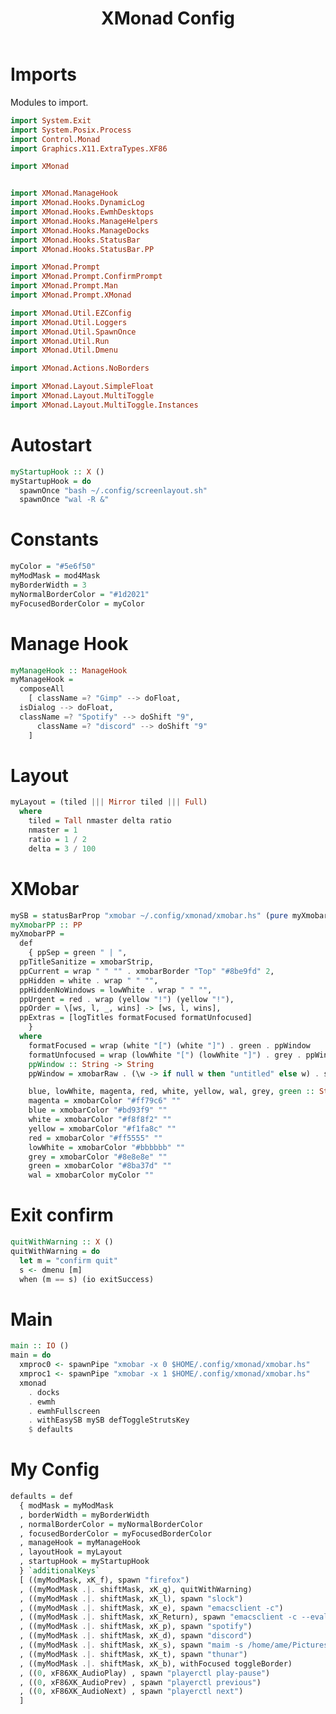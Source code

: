 #+TITLE: XMonad Config
#+PROPERTY: header-args :tangle xmonad.hs
* Imports
Modules to import.
#+begin_src haskell
  import System.Exit
  import System.Posix.Process
  import Control.Monad
  import Graphics.X11.ExtraTypes.XF86

  import XMonad


  import XMonad.ManageHook
  import XMonad.Hooks.DynamicLog
  import XMonad.Hooks.EwmhDesktops
  import XMonad.Hooks.ManageHelpers
  import XMonad.Hooks.ManageDocks
  import XMonad.Hooks.StatusBar
  import XMonad.Hooks.StatusBar.PP

  import XMonad.Prompt
  import XMonad.Prompt.ConfirmPrompt
  import XMonad.Prompt.Man
  import XMonad.Prompt.XMonad

  import XMonad.Util.EZConfig
  import XMonad.Util.Loggers
  import XMonad.Util.SpawnOnce
  import XMonad.Util.Run
  import XMonad.Util.Dmenu

  import XMonad.Actions.NoBorders

  import XMonad.Layout.SimpleFloat
  import XMonad.Layout.MultiToggle
  import XMonad.Layout.MultiToggle.Instances
#+end_src
* Autostart
#+begin_src haskell
  myStartupHook :: X ()
  myStartupHook = do
    spawnOnce "bash ~/.config/screenlayout.sh"
    spawnOnce "wal -R &"
#+end_src

* Constants
#+begin_src haskell
    myColor = "#5e6f50"
    myModMask = mod4Mask            
    myBorderWidth = 3               
    myNormalBorderColor = "#1d2021" 
    myFocusedBorderColor = myColor
#+end_src
* Manage Hook
#+begin_src haskell                                                                                                                                              
  myManageHook :: ManageHook                                                 
  myManageHook =                                                   
    composeAll                         
      [ className =? "Gimp" --> doFloat,
	isDialog --> doFloat,
	className =? "Spotify" --> doShift "9",
      	className =? "discord" --> doShift "9"
      ]
#+end_src
* Layout
#+begin_src haskell
  myLayout = (tiled ||| Mirror tiled ||| Full)
    where                                                                                  
      tiled = Tall nmaster delta ratio
      nmaster = 1
      ratio = 1 / 2
      delta = 3 / 100
#+end_src
* XMobar
#+begin_src haskell
  mySB = statusBarProp "xmobar ~/.config/xmonad/xmobar.hs" (pure myXmobarPP)
  myXmobarPP :: PP                                                                                                                              
  myXmobarPP =                                                                                                                                  
    def                                                                                                                                         
      { ppSep = green " | ",                                                                                                                   
	ppTitleSanitize = xmobarStrip,                                                                                                          
	ppCurrent = wrap " " "" . xmobarBorder "Top" "#8be9fd" 2,                                                                               
	ppHidden = white . wrap " " "",                                                                                                         
	ppHiddenNoWindows = lowWhite . wrap " " "",                                                                                             
	ppUrgent = red . wrap (yellow "!") (yellow "!"),                                                                                        
	ppOrder = \[ws, l, _, wins] -> [ws, l, wins],                                                                                           
	ppExtras = [logTitles formatFocused formatUnfocused]                                                                                    
      }                                                                                                                                         
    where                                                                                                                                       
      formatFocused = wrap (white "[") (white "]") . green . ppWindow
      formatUnfocused = wrap (lowWhite "[") (lowWhite "]") . grey . ppWindow                                                                    
      ppWindow :: String -> String                                                                                                              
      ppWindow = xmobarRaw . (\w -> if null w then "untitled" else w) . shorten 10                                                              

      blue, lowWhite, magenta, red, white, yellow, wal, grey, green :: String -> String                                                             
      magenta = xmobarColor "#ff79c6" ""                                                                                                        
      blue = xmobarColor "#bd93f9" ""                                                                                                           
      white = xmobarColor "#f8f8f2" ""                                                                                                          
      yellow = xmobarColor "#f1fa8c" ""                                                                                                         
      red = xmobarColor "#ff5555" ""                                                                                                            
      lowWhite = xmobarColor "#bbbbbb" ""                                                                                                       
      grey = xmobarColor "#8e8e8e" ""
      green = xmobarColor "#8ba37d" "" 
      wal = xmobarColor myColor ""                                                                                                         
#+end_src
* Exit confirm
#+begin_src haskell
  quitWithWarning :: X ()
  quitWithWarning = do
    let m = "confirm quit"
    s <- dmenu [m]
    when (m == s) (io exitSuccess)
#+end_src
* Main
#+begin_src haskell
  main :: IO ()
  main = do
    xmproc0 <- spawnPipe "xmobar -x 0 $HOME/.config/xmonad/xmobar.hs"
    xmproc1 <- spawnPipe "xmobar -x 1 $HOME/.config/xmonad/xmobar.hs"
    xmonad
      . docks
      . ewmh
      . ewmhFullscreen
      . withEasySB mySB defToggleStrutsKey
      $ defaults
#+end_src
* My Config
#+begin_src haskell
  defaults = def
    { modMask = myModMask
    , borderWidth = myBorderWidth
    , normalBorderColor = myNormalBorderColor
    , focusedBorderColor = myFocusedBorderColor
    , manageHook = myManageHook
    , layoutHook = myLayout
    , startupHook = myStartupHook
    } `additionalKeys`
    [ ((myModMask, xK_f), spawn "firefox")
    , ((myModMask .|. shiftMask, xK_q), quitWithWarning)
    , ((myModMask .|. shiftMask, xK_l), spawn "slock")
    , ((myModMask .|. shiftMask, xK_e), spawn "emacsclient -c")
    , ((myModMask .|. shiftMask, xK_Return), spawn "emacsclient -c --eval '(vterm)'")
    , ((myModMask .|. shiftMask, xK_p), spawn "spotify")
    , ((myModMask .|. shiftMask, xK_d), spawn "discord")
    , ((myModMask .|. shiftMask, xK_s), spawn "maim -s /home/ame/Pictures/screenshots.png")
    , ((myModMask .|. shiftMask, xK_t), spawn "thunar")
    , ((myModMask .|. shiftMask, xK_b), withFocused toggleBorder)
    , ((0, xF86XK_AudioPlay) , spawn "playerctl play-pause")
    , ((0, xF86XK_AudioPrev) , spawn "playerctl previous")
    , ((0, xF86XK_AudioNext) , spawn "playerctl next")
    ]
#+end_src
